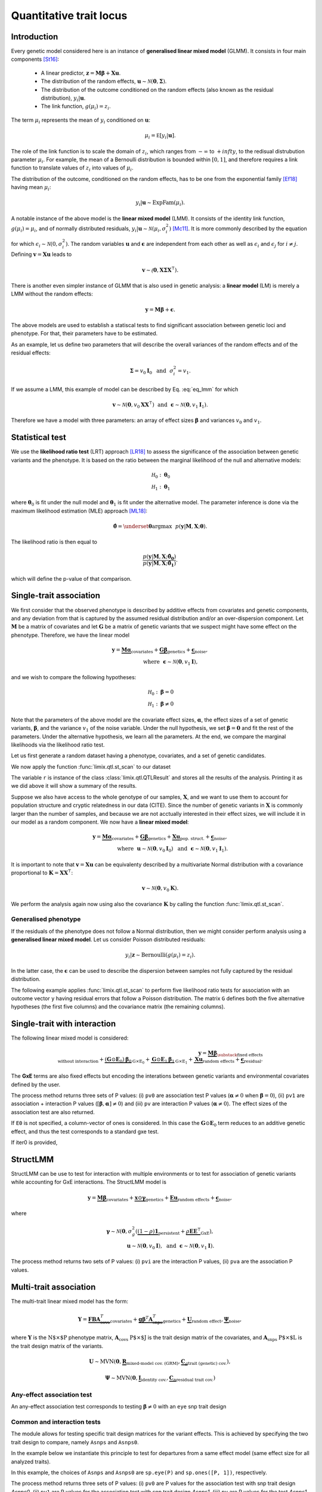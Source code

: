 ************************
Quantitative trait locus
************************


Introduction
^^^^^^^^^^^^

Every genetic model considered here is an instance of **generalised linear mixed model** (GLMM).
It consists in four main components [St16]_:

    - A linear predictor, :math:`\mathbf z = \mathbf M\boldsymbol\beta + \mathbf X\mathbf u`.
    - The distribution of the random effects, :math:`\mathbf u \sim \mathcal N(\mathbf 0, \boldsymbol\Sigma)`.
    - The distribution of the outcome conditioned on the random effects (also known as the residual distribution), :math:`y_i | \mathbf u`.
    - The link function, :math:`g(\mu_i) = z_i`.

The term :math:`\mu_i` represents the mean of :math:`y_i` conditioned on :math:`\mathbf u`:

.. math::

    \mu_i = \mathbb E[y_i | \mathbf u].

The role of the link function is to scale the domain of :math:`z_i`, which ranges from :math:`-\infty` to :math:`+infty`,
to the redisual distrubution parameter :math:`\mu_i`.
For example, the mean of a Bernoulli distribution is bounded within :math:`[0, 1]`, and therefore requires a link
function to translate values of :math:`z_i` into values of :math:`\mu_i`.

The distribution of the outcome, conditioned on the random effects, has to be one from the
exponential family [Ef18]_ having mean :math:`\mu_i`:

.. math::

    y_i | \mathbf u \sim \text{ExpFam}(\mu_i).

A notable instance of the above model is the **linear mixed model** (LMM).
It consists of the identity link function, :math:`g(\mu_i) = \mu_i`, and of normally distributed
residuals, :math:`y_i | \mathbf u \sim \mathcal N(\mu_i, \sigma_i^2)` [Mc11]_.
It is more commonly described by the equation

.. math::
    :label: eq_lmm

    \mathbf y = \mathbf M\boldsymbol\beta + \mathbf X\mathbf u + \boldsymbol\epsilon,

for which :math:`\epsilon_i\sim\mathcal N(0, \sigma_i^2)`.
The random variables :math:`\mathbf u` and :math:`\boldsymbol\epsilon` are independent
from each other as well as :math:`\epsilon_i` and :math:`\epsilon_j` for :math:`i\neq j`.
Defining :math:`\mathbf v = \mathbf X\mathbf u` leads to

.. math::

    \mathbf v \sim \mathcal(\mathbf 0, \mathbf X\boldsymbol\Sigma\mathbf X^{\intercal}).

There is another even simpler instance of GLMM that is also used in genetic analysis:
a **linear model** (LM) is merely a LMM without the random effects:

.. math::

    \mathbf y = \mathbf M\boldsymbol\beta + \boldsymbol\epsilon.

The above models are used to establish a statiscal tests to find significant association between
genetic loci and phenotype.
For that, their parameters have to be estimated.

As an example, let us define two parameters that will describe the overall variances of the random effects
and of the residual effects:

.. math::

    \boldsymbol\Sigma = v_0\mathbf I_0 ~~\text{and}~~
    \sigma_i^2 = v_1.

If we assume a LMM, this example of model can be described by Eq. :eq:`eq_lmm` for which

.. math::

    \mathbf v\sim\mathcal N(\mathbf 0, v_0\mathbf X\mathbf X^{\intercal}) ~~\text{and}~~
    \boldsymbol\epsilon\sim\mathcal N(\mathbf 0, v_1\mathbf I_1).

Therefore we have a model with three parameters: an array of effect sizes :math:`\boldsymbol\beta`
and variances :math:`v_0` and :math:`v_1`.

Statistical test
^^^^^^^^^^^^^^^^

We use the **likelihood ratio test** (LRT) approach [LR18]_ to assess the significance of the association
between genetic variants and the phenotype.
It is based on the ratio between the marginal likelihood of the null and alternative models:

.. math::

    \mathcal H_0: \boldsymbol\theta_0\\
    \mathcal H_1: \boldsymbol\theta_1

where :math:`\boldsymbol\theta_0` is fit under the null model and :math:`\boldsymbol\theta_1` is fit under the alternative model.
The parameter inference is done via the maximum likelihood estimation (MLE) approach [ML18]_:

.. math::

    \boldsymbol{\hat{\theta}} = \underset{\boldsymbol\theta}{\mathrm{argmax}}~~
        p(\mathbf y | \mathbf M, \mathbf X; \boldsymbol\theta).

The likelihood ratio is then equal to

.. math::

    \frac{p(\mathbf y| \mathbf M, \mathbf X; \boldsymbol{\hat{\theta_0}})}
        {p(\mathbf y| \mathbf M, \mathbf X; \boldsymbol{\hat{\theta_1}})}.

which will define the p-value of that comparison.

Single-trait association
^^^^^^^^^^^^^^^^^^^^^^^^

We first consider that the observed phenotype is described by additive effects from covariates
and genetic components, and any deviation from that is captured by the assumed residual
distribution and/or an over-dispersion component.
Let :math:`\mathbf M` be a matrix of covariates and let :math:`\mathbf G` be a matrix of genetic variants that
we suspect might have some effect on the phenotype.
Therefore, we have the linear model

.. math::

    \mathbf y = \underbrace{\mathbf M\boldsymbol\alpha}_{\text{covariates}}+
    \underbrace{\mathbf G\boldsymbol\beta}_{\text{genetics}}+
    \underbrace{\boldsymbol\epsilon}_{\text{noise}},\\
    \text{where}~~\boldsymbol\epsilon\sim\mathcal N(\mathbf 0, v_1\mathbf I),~~~~~~

and we wish to compare the following hypotheses:

.. math::

    \mathcal H_0: \boldsymbol\beta = 0\\
    \mathcal H_1: \boldsymbol\beta \neq 0

Note that the parameters of the above model are the covariate effect sizes, :math:`\boldsymbol\alpha`, the effect sizes of a set of genetic variants, :math:`\boldsymbol\beta`, and
the variance :math:`v_1` of the noise variable.
Under the null hypothesis, we set :math:`\boldsymbol\beta=\mathbf 0` and fit the rest of the parameters.
Under the alternative hypothesis, we learn all the parameters.
At the end, we compare the marginal likelihoods via the likelihood ratio test.

Let us first generate a random dataset having a phenotype, covariates, and a set
of genetic candidates.

.. doctest::

    >>> from numpy.random import RandomState
    >>> from numpy import dot, ones, stack
    >>> from pandas import DataFrame
    >>>
    >>> random = RandomState(1)
    >>>
    >>> # 25 samples
    >>> n = 25
    >>>
    >>> # genetic variants
    >>> snps = (random.rand(n, 4) < 0.2).astype(float)
    >>>
    >>> #phenotype
    >>> y = random.randn(n)
    >>>
    >>> # offset
    >>> offset = ones(n)
    >>> # age
    >>> age = random.randint(16, 75, n)
    >>> M = DataFrame(stack([offset, age], axis=1), columns=["offset", "age"])
    >>> print(M.head())
        offset      age
    0  1.00000 49.00000
    1  1.00000 18.00000
    2  1.00000 36.00000
    3  1.00000 35.00000
    4  1.00000 64.00000

We now apply the function :func:`limix.qtl.st_scan` to our dataset

.. doctest::

    >>> from limix.qtl import st_scan
    >>>
    >>> r = st_scan(snps, y, 'normal', M=M, verbose=False)
    >>> print(r)
    Variants
    --------
            effsizes  effsizes_se  pvalues
    count         4            4        4
    mean   -0.28530      0.28270  0.51540
    std     0.37510      0.04897  0.49548
    min    -0.79864      0.23277  0.02219
    25%    -0.44725      0.25768  0.12263
    50%    -0.17812      0.27441  0.53896
    75%    -0.01616      0.29944  0.93172
    max     0.01366      0.34920  0.96147
    <BLANKLINE>
    Covariate effect sizes for H0
    -----------------------------
         age   offset
     0.02016 -0.81859

The variable ``r`` is instance of the class :class:`limix.qtl.QTLResult` and stores all the results of the analysis.
Printing it as we did above it will show a summary of the results.

Suppose we also have access to the whole genotype of our samples, :math:`\mathbf X`,
and we want to use them
to account for population structure and cryptic relatedness in our data (CITE).
Since the number of genetic variants in :math:`\mathbf X` is commonly larger than the number
of samples, and because we are not acctually interested in their effect sizes, we will include
it in our model as a random component.
We now have a **linear mixed model**:

.. math::

    \mathbf y = \underbrace{\mathbf M\boldsymbol\alpha}_{\text{covariates}}+
    \underbrace{\mathbf G\boldsymbol\beta}_{\text{genetics}}+
    \underbrace{\mathbf X\mathbf u}_{\text{pop. struct.}}+
    \underbrace{\boldsymbol\epsilon}_{\text{noise}},\\
    \text{where}~~
        \mathbf u\sim\mathcal N(\mathbf 0, v_0\mathbf I_0) ~~\text{and}
    ~~\boldsymbol\epsilon\sim\mathcal N(\mathbf 0, v_1\mathbf I_1).

It is important to note that :math:`\mathbf v=\mathbf X\mathbf u` can be equivalenty described
by a multivariate Normal distribution with a covariance proportional to
:math:`\mathbf K = \mathbf X\mathbf X^{\intercal}`:

.. math::

    \mathbf v \sim \mathcal N(\mathbf 0, v_0\mathbf K).

We perform the analysis again now using also the covariance :math:`\mathbf K` by calling the function :func:`limix.qtl.st_scan`.

.. doctest::

    >>> from limix.stats import linear_kinship
    >>>
    >>> # Whole genotype of each sample.
    >>> X = random.randn(n, 50)
    >>> # Estimate a kinship relationship betweem samples.
    >>> K = linear_kinship(X, verbose=False)
    >>>
    >>> model = st_scan(X, y, 'normal', K, M=M, verbose=False)
    >>> print(model.variant_pvalues.to_dataframe().head()) # doctest: +FLOAT_CMP
                    pv
    candidate
    0          0.72152
    1          0.61718
    2          0.44223
    3          0.94542
    4          0.40416
    >>> print(model.variant_effsizes.to_dataframe().head()) # doctest: +FLOAT_CMP
               effsizes
    candidate
    0           0.04675
    1          -0.05855
    2          -0.09668
    3           0.00746
    4           0.12734
    >>> print(model.variant_effsizes_se.to_dataframe().head()) # doctest: +FLOAT_CMP
               effsizes std
    candidate
    0               0.13116
    1               0.11713
    2               0.12582
    3               0.10899
    4               0.15264
    >>> print(model) # doctest: +FLOAT_CMP
    Variants
    --------
           effsizes  effsizes_se  pvalues
    count        50           50       50
    mean    0.00412      0.12327  0.51505
    std     0.12437      0.01564  0.29979
    min    -0.25728      0.09544  0.01043
    25%    -0.08632      0.11008  0.31724
    50%     0.00039      0.12209  0.50611
    75%     0.07436      0.13173  0.76775
    max     0.31626      0.16753  0.97555
    <BLANKLINE>
    Covariate effect sizes for H0
    -----------------------------
         age   offset
     0.02016 -0.81859


Generalised phenotype
~~~~~~~~~~~~~~~~~~~~~

If the residuals of the phenotype does not follow a Normal distribution, then we might consider
perform analysis using a **generalised linear mixed model**.
Let us consider Poisson distributed residuals:

.. math::

    y_i | \mathbf z \sim \text{Bernoulli}(g(\mu_i)=z_i).

In the latter case, the :math:`\boldsymbol\epsilon` can be used to describe the dispersion
between samples not fully captured by the residual distribution.

The following example applies :func:`limix.qtl.st_scan` to perform five
likelihood ratio tests for association with an outcome vector ``y`` having
residual errors that follow a Poisson distribution.
The matrix ``G`` defines both the five alternative hypotheses
(the first five columns) and the covariance matrix (the remaining columns).

.. doctest::

    >>> from numpy import exp, sqrt
    >>> from numpy.random import RandomState
    >>> from limix.qtl import st_scan
    >>>
    >>> random = RandomState(0)
    >>>
    >>> G = random.randn(25, 50) / sqrt(50)
    >>> beta = 0.01 * random.randn(50)
    >>>
    >>> z = dot(G, beta) + 0.1 * random.randn(25)
    >>> z += dot(G[:, 0], 1) # causal SNP
    >>>
    >>> y = random.poisson(exp(z))
    >>>
    >>> candidates = G[:, :5]
    >>> K = linear_kinship(G[:, 5:], verbose=False)
    >>> model = st_scan(candidates, y, 'poisson', K, verbose=False)
    >>>
    >>> print(model.variant_pvalues.to_dataframe()) # doctest: +FLOAT_CMP
                    pv
    candidate
    0          0.21645
    1          0.44194
    2          0.48394
    3          0.23413
    4          0.69534
    >>> print(model.variant_effsizes.to_dataframe()) # doctest: +FLOAT_CMP
               effsizes
    candidate
    0           1.62727
    1          -1.02366
    2          -1.23573
    3           1.97540
    4          -0.53729
    >>> print(model.variant_effsizes_se.to_dataframe()) # doctest: +FLOAT_CMP
               effsizes std
    candidate
    0               1.31655
    1               1.33129
    2               1.76537
    3               1.66030
    4               1.37198
    >>> print(model) # doctest: +FLOAT_CMP
    Variants
    --------
           effsizes  effsizes_se  pvalues
    count         5            5        5
    mean    0.16120      1.48910  0.41436
    std     1.52348      0.20859  0.19761
    min    -1.23573      1.31655  0.21645
    25%    -1.02366      1.33129  0.23413
    50%    -0.53729      1.37198  0.44194
    75%     1.62727      1.66030  0.48394
    max     1.97540      1.76537  0.69534
    <BLANKLINE>
    Covariate effect sizes for H0
    -----------------------------
      offset
    -0.01412

Single-trait with interaction
^^^^^^^^^^^^^^^^^^^^^^^^^^^^^

The following linear mixed model is considered:

.. math::

    \mathbf{y} =
    \underbrace{\mathbf M\boldsymbol\beta}_
            {\substack{\text{fixed effects}\\ \text{without interaction}}}+
    \underbrace{(\mathbf G\odot\mathbf E_0)\boldsymbol\beta_0}_{\mathrm G\times\mathrm E_0} +
    \underbrace{\mathbf G\odot\mathbf E_1\boldsymbol\beta_1}_{\mathrm G\times\mathrm E_1} +
    \underbrace{\mathbf X\mathbf{u}}_{\text{random effects}}+
    \underbrace{\boldsymbol{\epsilon}}_{\text{residual}}.

The **GxE** terms are also fixed effects but encoding the interations between genetic variants and environmental covariates
defined by the user.

.. doctest::

    >>> from numpy import concatenate, newaxis
    >>> from limix.qtl import st_iscan
    >>> # generate interacting variables (environment)
    >>> random = RandomState(1)
    >>> E = random.randn(y.shape[0], 1)
    >>>
    >>> # add additive environment as covariate
    >>> ME = concatenate([M, E], axis=1)
    >>>
    >>> snps = random.randn(n, 100)
    >>>
    >>> # interaction test
    >>> res = st_iscan(snps, y[:, newaxis], M=ME, E1=E, verbose=False)
    >>> print(res.head())
           pv1      pv0       pv    beta0  beta0_ste     lrt1     lrt0      lrt
    0  0.14584  0.06186  0.54644  0.36731    0.19671  3.85044  3.48671  0.36373
    1  0.81134  0.52514  0.90466  0.13994    0.22022  0.41813  0.40378  0.01435
    2  0.74902  0.45885  0.86414  0.17079    0.23056  0.57798  0.54871  0.02928
    3  0.77165  0.79650  0.50141 -0.05915    0.22937  0.51845  0.06650  0.45195
    4  0.81176  0.64857  0.64725  0.09675    0.21229  0.41709  0.20770  0.20939


The process method returns three sets of P values:
(i) ``pv0`` are association test P values (:math:`\boldsymbol{\alpha}\neq{0}` when
:math:`\boldsymbol{\beta}={0}`),
(ii) ``pv1`` are association + interaction P values
(:math:`\left[\boldsymbol{\beta}, \boldsymbol{\alpha}\right]\neq{0}`) and
(iii) ``pv`` are interaction P values (:math:`\boldsymbol{\alpha}\neq{0}`).
The effect sizes of the association test are also returned.

If ``E0`` is not specified, a column-vector of ones is considered.
In this case the :math:`\mathbf G\odot\mathbf E_0` term reduces to an additive genetic effect,
and thus the test corresponds to a standard gxe test.

If iter0 is provided,

.. doctest::

    >>> # generate interacting variables to condition on
    >>> E0 = random.randn(y.shape[0], 1)
    >>>
    >>> # generate interacting variables to test
    >>> E1 = random.randn(y.shape[0], 1)
    >>>
    >>> # add additive environment as covariate
    >>> ME = concatenate([M, E0, E1], axis=1)
    >>>
    >>> # interaction test
    >>> r = st_iscan(snps, y[:, newaxis], M=ME, E1=E1, E0=E0, verbose=False)
    >>> print(r.head())
           pv1      pv0       pv     lrt1     lrt0      lrt
    0  0.36534  0.22031  0.47451  2.01383  1.50237  0.51146
    1  0.28558  0.15232  0.49876  2.50648  2.04891  0.45757
    2  0.18256  0.07701  0.60042  3.40136  3.12700  0.27436
    3  0.61833  0.57460  0.42139  0.96148  0.31504  0.64644
    4  0.71350  0.47786  0.67886  0.67515  0.50374  0.17142



StructLMM
^^^^^^^^^

StructLMM can be use to test for interaction with multiple environments or
to test for association of genetic variants while accounting for GxE interactions.
The StructLMM model is

.. math::
    \mathbf{y}=
    \underbrace{\mathbf{M}\boldsymbol\beta}_{\text{covariates}}+
    \underbrace{\mathbf{x}\odot\boldsymbol\gamma}_{\text{genetics}}+
    \underbrace{\mathbf E\mathbf u}_{\text{random effects}}+
    \underbrace{\boldsymbol\epsilon}_{\text{noise}},

where

.. math::
    \boldsymbol\gamma\sim\mathcal N(\mathbf 0,
    \sigma^2_g(\underbrace{(1-\rho)\mathbf 1}_{\text{persistent}}
        + \underbrace{\rho\mathbf E\mathbf E^{\intercal}}_{\text{GxE}}),\\
    \mathbf u\sim\mathcal N(\mathbf 0, v_0\mathbf I),
    ~~\text{and}~~
    \boldsymbol\epsilon\sim\mathcal N(\mathbf 0, v_1\mathbf I).

.. doctest::

    >>> from limix.qtl import st_sscan
    >>>
    >>> E = random.randn(y.shape[0], 10)
    >>>
    >>> r = st_sscan(snps[:, :5], y[:, newaxis], E, tests=['inter', 'assoc'],
    ...              verbose=False)
    >>> print(r.head())
           pvi      pva
    0  0.05753  0.05925
    1  0.14415  0.17995
    2  0.22886  0.34244
    3  0.69552  0.82283
    4  0.59211  0.82515


The process method returns two sets of P values:
(i) ``pvi`` are the interaction P values,
(ii) ``pva`` are the association P values.


Multi-trait association
^^^^^^^^^^^^^^^^^^^^^^^

The multi-trait linear mixed model has the form:

.. math::
    \mathbf{Y} =
    \underbrace{\mathbf{F}\mathbf{B}\mathbf{A}^T_{\text{covs}}}_{\text{covariates}}+
    \underbrace{\mathbf{g}\boldsymbol{\beta}^T\mathbf{A}^T_{\text{snps}}}_{\text{genetics}}+
    \underbrace{\mathbf{U}}_{\text{random effect}},
    \underbrace{\boldsymbol{\Psi}}_{\text{noise}},

where :math:`\mathbf{Y}` is the :math:`\text{N$\times$P}` phenotype matrix,
:math:`\mathbf{A}_{\text{covs}}` :math:`\text{P$\times$J}` is the trait design matrix of the covariates, and
:math:`\mathbf{A}_{\text{snps}}` :math:`\text{P$\times$L}` is the trait design matrix of the variants.

.. math::
    \mathbf{U}\sim\text{MVN}\left(\mathbf{0},
    \underbrace{\mathbf{R}}_{\text{mixed-model cov. (GRM)}},
    \underbrace{\mathbf{C}_g}_{\text{trait (genetic) cov.}}
    \right),

.. math::
    \boldsymbol{\Psi}\sim\text{MVN}\left(\mathbf{0},
    \underbrace{\mathbf{I}}_{\text{identity cov.}},
    \underbrace{\mathbf{C}_n}_{\text{residual trait cov.}}
    \right)

Any-effect association test
~~~~~~~~~~~~~~~~~~~~~~~~~~~

An any-effect association test corresponds to testing :math:`\boldsymbol{\beta}\neq{0}`
with an ``eye`` snp trait design

.. testcode::

    from limix.qtl import GWAS_MTLMM

    P = 4
    random = RandomState(1)
    phenos = random.randn(pheno.shape[0], P)

    Asnps = sp.eye(P)
    mtlmm = GWAS_MTLMM(phenos, covs=covs, Asnps=Asnps, eigh_R=(S_R, U_R), verbose=True)
    res = mtlmm.process(snps)
    print(res.head())

.. testoutput::

    Marginal likelihood optimization.
    ('Converged:', True)
    Time elapsed: 0.25 s
    Log Marginal Likelihood: 540.8991353.
    Gradient norm: 0.0037459.
             pv
    0  0.588783
    1  0.517333
    2  0.715508
    3  0.727924
    4  0.859793


Common and interaction tests
~~~~~~~~~~~~~~~~~~~~~~~~~~~~

The module allows for testing specific trait design matrices for the variant effects.
This is achieved by specifying the two trait design to compare, namely ``Asnps`` and ``Asnps0``.

In the example below we instantiate this principle to test for departures from
a same effect model (same effect size for all analyzed traits).

In this example, the choices of ``Asnps`` and ``Asnps0``
are ``sp.eye(P)`` and ``sp.ones([P, 1])``, respectively.

.. testcode::

    Asnps = sp.eye(P)
    Asnps0 = sp.ones([P, 1])
    mtlmm = GWAS_MTLMM(phenos, covs=covs, Asnps=Asnps, Asnps0=Asnps0, eigh_R=(S_R, U_R), verbose=True)
    res = mtlmm.process(snps)
    print(res.head())

.. testoutput::

    Marginal likelihood optimization.
    ('Converged:', True)
    Time elapsed: 0.25 s
    Log Marginal Likelihood: 540.8991353.
    Gradient norm: 0.0037459.
            pv1       pv0        pv
    0  0.588783  0.347447  0.586021
    1  0.517333  0.369855  0.485662
    2  0.715508  0.504226  0.644940
    3  0.727924  0.249909  0.868777
    4  0.859793  0.772237  0.746886

The process method returns three sets of P values:
(i) ``pv0`` are P values for the association test with snp trait design `Asnps0`,
(ii) ``pv1`` are P values for the association test with snp trait design `Asnps1`,
(iii) ``pv`` are P values for the test `Asnps1` vs `Asnps0`.

In the specific example, these are the P values for
a same-effect association test,
an any-effect association test,
and an any-vs-same effect test.


.. where :math:`\mathbf u \sim \mathcal N(\mathbf 0, \sigma_u^2\mathrm I)` is a
.. vector of random effects and :math:`\epsilon_i` are iid Normal random
.. variables with zero-mean and variance :math:`\sigma_e^2` each.
.. Covariates are defined by the columns of :math:`\mathbf M`, and
.. :math:`\mathbf X` commonly contain all genetic variants of each sample.

.. The outcome-vector is thus distributed according to

.. .. math::

..     \mathbf y \sim \mathcal N(\mathbf M\boldsymbol\beta_0,
..                               \sigma_u^2 \mathbf X \mathbf X^{\intercal}
..                               + \sigma_e^2\mathrm I).

.. The parameters :math:`\boldsymbol\beta_0`, :math:`\sigma_u`, and
.. :math:`\sigma_{\epsilon}` are estimated via the maximum likelihood estimation
.. (MLE) approach under the null hypothesis just defined.

.. The alternative hypothesis for single-variant testing consists in the addition
.. of a fixed-effect size :math:`\beta_1`:

.. .. math::

..     \mathbf y = \mathbf M\boldsymbol\beta_1 + \mathbf g\beta_1
..         + \mathbf X\mathbf u + \boldsymbol\epsilon.

.. The parameter :math:`\beta_1` multiplies a given vector :math:`\mathbf g`,
.. typically representing a genetic locus of interest.
.. The parameters :math:`\boldsymbol\beta_0`, :math:`\beta_1`,
.. :math:`\sigma_u`, and :math:`\sigma_{\epsilon}` are estimated via MLE under
.. the alternative hypothesis.
.. The comparison of the two marginal likelihoods learnt under the null and alternative
.. hypotheses allows us to perform a likelihood ratio test [LRT]_.

.. We now show how to use limix to perform association tests using
.. linear mixed models.
.. The outcome-vector is given by ``y``.
.. The covariance matrix is defined by the ``kinship`` variable.
.. We do not provide any covariate.
.. In that case, the function :func:`limix.qtl.st_scan` we call will internally add
.. a covariate of ones to be multiplied by the offset parameter.
.. Finally, we pass a matrix ``candidates`` of four columns representing four
.. alternative hypotheses to be tested:


.. The above example prints the estimated p-value, effect size, and standard
.. error of the effect size of each variant.
.. It also shows a summary of the result by printing the variable ``model``, an
.. instance of the :class:`limix.qtl.QTLModel` class.

.. A **generalised linear mixed model** (GLMM) [McC89]_ [McC11]_ in an extension of a LMM
.. that allows for residual errors distributed according to an exponential-family
.. distribution [ExFam]_.
.. Let us replace :math:`\mathbf y` in the LMM equation by :math:`\mathbf z`, and
.. define the outcome-vector as

.. .. math::

..     y_i ~|~ z_i \sim \text{ExpFam}(\mu_i = g(z_i)).

.. The multivariate Normal distribution :math:`\mathbf z` is
.. considered a latent (unobserved) variable.
.. The :math:`\mu_i` variable is the parameter defining the expected value of a
.. distribution :math:`\text{ExpFam}(\cdot)`.
.. It is defined via a link function :math:`g(\cdot)`, which converts the interval
.. of :math:`z_i` (real numbers) to the appropriate interval for :math:`\mu_i`.




.. Import modules and data.

.. .. testcode::

..     import os
..     import numpy as np
..     from numpy.random import RandomState
..     import pandas as pd
..     import scipy as sp
..     import scipy.linalg as la
..     from limix_core.util.preprocess import gaussianize
..     from limix_lmm import download, unzip
..     from pandas_plink import read_plink
..     random = RandomState(1)

..     # download data
..     download("http://www.ebi.ac.uk/~casale/data_structlmm.zip")
..     unzip("data_structlmm.zip")

..     # import snp data
..     bedfile = "data_structlmm/chrom22_subsample20_maf0.10"
..     (bim, fam, G) = read_plink(bedfile, verbose=False)

..     # consider the first 100 snps
..     snps = G[:100].compute().T

..     # define genetic relatedness matrix
..     W_R = random.randn(fam.shape[0], 20)
..     R = sp.dot(W_R, W_R.T)
..     R/= R.diagonal().mean()
..     S_R, U_R = la.eigh(R)

..     # load phenotype data
..     phenofile = "data_structlmm/expr.csv"
..     dfp = pd.read_csv(phenofile, index_col=0)
..     pheno = gaussianize(dfp.loc["gene1"].values[:, None])

..     # define covs
..     covs = sp.ones([pheno.shape[0], 1])



.. LMM
.. ~~~

.. The following linear mixed model is considered:

.. .. math::
..     \mathbf{y} =
..     \underbrace{\mathbf{F}\mathbf{b}}_{\text{covariates}}+
..     \underbrace{\mathbf{g}\beta}_{\text{genetics}},
..     \underbrace{\mathbf{u}}_{\text{random effect}},
..     \underbrace{\boldsymbol{\psi}}_{\text{noise}},

.. where
.. :math:`\boldsymbol{\psi}\sim\mathcal{N}\left(\mathbf{0}, \sigma_n^2\mathbf{I}\right)`
.. and
.. :math:`\mathbf{u}\sim\mathcal{N}\left(\mathbf{0}, \sigma_g^2\mathbf{R}\right)`.
.. The association test is :math:`\beta\neq{0}`.

.. Typically in GWAS the random effect is used to correct for population structure and
.. cryptic relatedness and :math:`\mathbf{R}` is the genetic relatedness matrix (GRM).

.. In the following example we provide the eigenvalue decomposition (``S_R``, ``U_R``).

.. .. testcode::

..     lmm = GWAS_LMM(pheno, covs=covs, eigh_R=(S_R, U_R), verbose=True)
..     res = lmm.process(snps)
..     print(res.head())

.. .. testoutput::

..     Model: lmm
..     Marginal likelihood optimization.
..     ('Converged:', True)
..     Time elapsed: 0.04 s
..     Log Marginal Likelihood: 139.1644722.
..     Gradient norm: 0.0000009.
..              pv      beta
..     0  0.562068  0.082711
..     1  0.776302 -0.027770
..     2  0.884427 -0.014244
..     3  0.188425 -0.169315
..     4  0.205670 -0.108825


.. Low-rank LMM
.. ~~~~~~~~~~~~

.. If the random effect covariance is low-rank :math:`\mathbf{R}=\mathbf{WW}^T`,
.. one can provide :math:`\mathbf{W}` as ``W_R``.
.. This is much faster than a full-rank LMM when the rank is low.

.. .. testcode::

..     lrlmm = GWAS_LMM(pheno, covs=covs, W_R=W_R, verbose=True)
..     res = lrlmm.process(snps)
..     print(res.head())

.. .. testoutput::

..     Model: low-rank lmm
..     Marginal likelihood optimization.
..     ('Converged:', True)
..     Time elapsed: 0.04 s
..     Log Marginal Likelihood: 139.1638134.
..     Gradient norm: 0.0000555.
..              pv      beta
..     0  0.562124  0.082701
..     1  0.776498 -0.027745
..     2  0.884695 -0.014210
..     3  0.188546 -0.169266
..     4  0.205569 -0.108849


.. Single-trait interaction tests
.. ^^^^^^^^^^^^^^^^^^^^^^^^^^^^^^


.. Complex interaction test
.. ~~~~~~~~~~~~~~~~~~~~~~~~

.. Example when ``inter0`` is provided.


.. .. testcode::

..     # generate interacting variables to condition on
..     random = RandomState(1)
..     inter0 = random.randn(pheno.shape[0], 1)

..     # generate interacting variables to test
..     inter = random.randn(pheno.shape[0], 1)

..     # add additive environment as covariate
..     _covs = sp.concatenate([covs, inter0, inter], 1)

..     # interaction test
..     lmi = GWAS_LMM(pheno, covs=covs, inter=inter, inter0=inter0, verbose=True)
..     res = lmi.process(snps)
..     print(res.head())

.. .. testoutput::

..             pv1       pv0        pv
..     0  0.440999  0.381090  0.350889
..     1  0.069124  0.097546  0.106965
..     2  0.099507  0.136465  0.121514
..     3  0.161068  0.462403  0.077728
..     4  0.936849  0.832067  0.769978


.. The process method returns three sets of P values:
.. (i) ``pv0`` are P values for the test :math:`\boldsymbol{\alpha}\neq{0}`
.. when :math:`\boldsymbol{\beta}={0}`,
.. (ii) ``pv1`` are P values for the test
.. :math:`\left[\boldsymbol{\beta}, \boldsymbol{\alpha}\right]\neq{0}`,
.. (iii) ``pv`` are P values for the test
.. :math:`\boldsymbol{\alpha}\neq{0}`.

.. Multi-trait tests
.. ^^^^^^^^^^^^^^^^^

.. The multi-trait linear mixed model has the form:

.. .. math::
..     \mathbf{Y} =
..     \underbrace{\mathbf{F}\mathbf{B}\mathbf{A}^T_{\text{covs}}}_{\text{covariates}}+
..     \underbrace{\mathbf{g}\boldsymbol{\beta}^T\mathbf{A}^T_{\text{snps}}}_{\text{genetics}}+
..     \underbrace{\mathbf{U}}_{\text{random effect}},
..     \underbrace{\boldsymbol{\Psi}}_{\text{noise}},

.. where :math:`\mathbf{Y}` is the :math:`\text{N$\times$P}` phenotype matrix,
.. :math:`\mathbf{A}_{\text{covs}}` :math:`\text{P$\times$J}` is the trait design matrix
.. of the covariates, and
.. :math:`\mathbf{A}_{\text{snps}}` :math:`\text{P$\times$L}` is the trait design matrix
.. of the variants.

.. .. math::
..     \mathbf{U}\sim\text{MVN}\left(\mathbf{0},
..     \underbrace{\mathbf{R}}_{\text{mixed-model cov. (GRM)}},
..     \underbrace{\mathbf{C}_g}_{\text{trait (genetic) cov.}}
..     \right),

.. .. math::
..     \boldsymbol{\Psi}\sim\text{MVN}\left(\mathbf{0},
..     \underbrace{\mathbf{I}}_{\text{identity cov.}},
..     \underbrace{\mathbf{C}_n}_{\text{residual trait cov.}}
..     \right)


.. Any-effect association test
.. ~~~~~~~~~~~~~~~~~~~~~~~~~~~

.. An any-effect association test corresponds to testing :math:`\boldsymbol{\beta}\neq{0}`
.. with an ``eye`` snp trait design

.. .. testcode::

..     from limix.qtl import GWAS_MTLMM

..     P = 4
..     random = RandomState(1)
..     phenos = random.randn(pheno.shape[0], P)

..     Asnps = sp.eye(P)
..     mtlmm = GWAS_MTLMM(phenos, covs=covs, Asnps=Asnps, eigh_R=(S_R, U_R), verbose=True)
..     res = mtlmm.process(snps)
..     print(res.head())

.. .. testoutput::

..     Marginal likelihood optimization.
..     ('Converged:', True)
..     Time elapsed: 0.25 s
..     Log Marginal Likelihood: 540.8991353.
..     Gradient norm: 0.0037459.
..              pv
..     0  0.588783
..     1  0.517333
..     2  0.715508
..     3  0.727924
..     4  0.859793


.. Common and interaction tests
.. ~~~~~~~~~~~~~~~~~~~~~~~~~~~~

.. The module allows for testing specific trait design matrices for the variant effects.
.. This is achieved by specifying the two trait design to compare, namely ``Asnps`` and
.. ``Asnps0``.

.. In the example below we instantiate this principle to test for departures from
.. a same effect model (same effect size for all analyzed traits).

.. In this example, the choices of ``Asnps`` and ``Asnps0``
.. are ``sp.eye(P)`` and ``sp.ones([P, 1])``, respectively.

.. .. testcode::

..     Asnps = sp.eye(P)
..     Asnps0 = sp.ones([P, 1])
..     mtlmm = GWAS_MTLMM(phenos, covs=covs, Asnps=Asnps, Asnps0=Asnps0, eigh_R=(S_R, U_R),
..                        verbose=True)
..     res = mtlmm.process(snps)
..     print(res.head())

.. .. testoutput::

..     Marginal likelihood optimization.
..     ('Converged:', True)
..     Time elapsed: 0.25 s
..     Log Marginal Likelihood: 540.8991353.
..     Gradient norm: 0.0037459.
..             pv1       pv0        pv
..     0  0.588783  0.347447  0.586021
..     1  0.517333  0.369855  0.485662
..     2  0.715508  0.504226  0.644940
..     3  0.727924  0.249909  0.868777
..     4  0.859793  0.772237  0.746886

.. The process method returns three sets of P values:
.. (i) ``pv0`` are P values for the association test with snp trait design `Asnps0`,
.. (ii) ``pv1`` are P values for the association test with snp trait design `Asnps1`,
.. (iii) ``pv`` are P values for the test `Asnps1` vs `Asnps0`.

.. In the specific example, these are the P values for
.. a same-effect association test,
.. an any-effect association test,
.. and an any-vs-same effect test.

.. Multiple models
.. ^^^^^^^^^^^^^^^

.. Using the geno-sugar module, one can perform genome-wide analyses and
.. apply different models to batches of snps as in the example below.

.. .. testcode::

..     from sklearn.impute import SimpleImputer
..     import geno_sugar as gs
..     import geno_sugar.preprocess as prep
..     from limix_lmm.util import append_res


..     # slice of genome to analyze
..     Isnp = gs.is_in(bim, ("22", 17500000, 18000000))
..     G, bim = gs.snp_query(G, bim, Isnp)

..     # define geno preprocessing function for geno-wide analysis
..     imputer = SimpleImputer(missing_values=np.nan, strategy="mean")
..     preprocess = prep.compose(
..         [
..             prep.filter_by_missing(max_miss=0.10),
..             prep.impute(imputer),
..             prep.filter_by_maf(min_maf=0.10),
..             prep.standardize(),
..         ]
..     )

..     # slide large genetic region using batches of 200 variants
..     res = []
..     queue = gs.GenoQueue(G, bim, batch_size=200, preprocess=preprocess)
..     for _G, _bim in queue:

..         _res = {}
..         _res['lm'] = lm.process(_G)
..         _res['lmm'] = lmm.process(_G)
..         _res['lrlmm'] = lrlmm.process(_G)
..         _res = append_res(_bim, _res)
..         res.append(_res)

..     res = pd.concat(res)
..     print(res.head())

.. .. testcode::

..     .. read 200 / 994 variants (20.12%)
..     .. read 400 / 994 variants (40.24%)
..     .. read 600 / 994 variants (60.36%)
..     .. read 800 / 994 variants (80.48%)
..     .. read 994 / 994 variants (100.00%)
..       chrom         snp   cm       pos a0 a1     ...         lm_pv   lm_beta    lmm_pv  lmm_beta  lrlmm_pv  lrlmm_beta
..     0    22  rs17204993  0.0  17500036  C  T     ...      0.467405  0.043858  0.467826  0.043816  0.467405    0.043858
..     1    22   rs2399166  0.0  17501647  T  C     ...      0.685198  0.024473  0.685536  0.024446  0.685198    0.024473
..     2    22  rs62237458  0.0  17502191  A  G     ...      0.353895  0.055932  0.354078  0.055911  0.353895    0.055932
..     3    22   rs5994134  0.0  17503328  A  C     ...      0.897661  0.007766  0.897844  0.007752  0.897661    0.007766
..     4    22   rs9605194  0.0  17503403  A  G     ...      0.304653 -0.061921  0.304838 -0.061896  0.304653   -0.061921

..     [5 rows x 13 columns]

.. Export to file

.. .. testcode::

..     # export
..     print("Exporting to out/")
..     if not os.path.exists("out"):
..         os.makedirs("out")
..     res.reset_index(inplace=True, drop=True)
..     res.to_csv("out/res_lmm.csv", index=False)

.. "Depending on if and how the random-effect covariance is specified,
.. either a linear model, an lmm or a low-rank lmm is considered (see single-trait
.. association test)."


.. Interface
.. ^^^^^^^^^

.. .. autofunction:: limix.qtl.st_scan
..         :noindex:
.. .. autoclass:: limix.qtl.QTLModel
..     :members:
..     :noindex:

.. .. rubric:: References

.. [LR18]  Wikipedia contributors. (2018, October 21). Likelihood-ratio test.
           In Wikipedia, The Free Encyclopedia. Retrieved 16:13, November 27, 2018, from
           https://en.wikipedia.org/w/index.php?title=Likelihood-ratio_test&oldid=865020904
.. [ML18]  Wikipedia contributors. (2018, November 8). Maximum likelihood estimation.
           In Wikipedia, The Free Encyclopedia. Retrieved 16:08, November 27, 2018, from
           https://en.wikipedia.org/w/index.php?title=Maximum_likelihood_estimation&oldid=867823508
.. [St16]  Stroup, W. W. (2016). Generalized linear mixed models: modern concepts, methods
           and applications. CRC press.
.. [Ef18]  Wikipedia contributors. (2018, October 18). Exponential family. In Wikipedia,
           The Free Encyclopedia. Retrieved 18:45, November 25, 2018, from
           https://en.wikipedia.org/w/index.php?title=Exponential_family&oldid=864576150
.. [McC89] McCullagh, Peter, and John A. Nelder. Generalized linear models. Vol. 37.
           CRC press, 1989.
.. [Mc11]  McCulloch, Charles E., and Shayle R. Searle. Generalized, linear, and mixed
           models. John Wiley & Sons, 2004.
.. [ExFam] Wikipedia contributors. (2018, June 29). Exponential family. In Wikipedia,
           The Free Encyclopedia. Retrieved 13:47, July 26, 2018, from
           https://en.wikipedia.org/w/index.php?title=Exponential_family&oldid=848114709
.. [LRT]   Wikipedia contributors. (2018, June 6). Likelihood-ratio test. In Wikipedia,
           The Free Encyclopedia. Retrieved 13:50, July 26, 2018, from
           https://en.wikipedia.org/w/index.php?title=Likelihood-ratio_test&oldid=844734768
